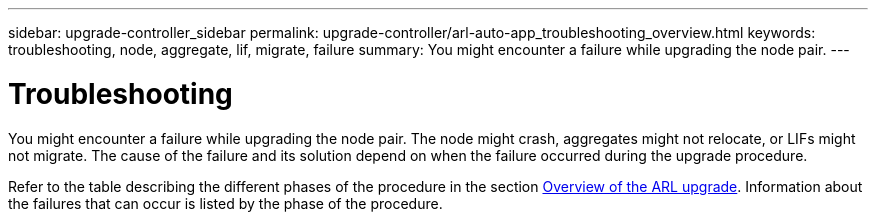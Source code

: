 ---
sidebar: upgrade-controller_sidebar
permalink: upgrade-controller/arl-auto-app_troubleshooting_overview.html
keywords: troubleshooting, node, aggregate, lif, migrate, failure
summary: You might encounter a failure while upgrading the node pair.
---

= Troubleshooting
:hardbreaks:
:nofooter:
:icons: font
:linkattrs:
:imagesdir: ./media/

//
// This file was created with NDAC Version 2.0 (August 17, 2020)
//
// 2020-12-02 14:33:55.825486
//

[.lead]
You might encounter a failure while upgrading the node pair. The node might crash, aggregates might not relocate, or LIFs might not migrate. The cause of the failure and its solution depend on when the failure occurred during the upgrade procedure.

Refer to the table describing the different phases of the procedure in the section link:arl-auto-app_overview_of_the_arl_upgrade.html[Overview of the ARL upgrade]. Information about the failures that can occur is listed by the phase of the procedure.

